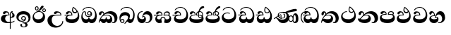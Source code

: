 SplineFontDB: 3.0
FontName: AbhayaLibre-ExtraBold
FullName: AbhayaLibre
FamilyName: AbhayaLibre
Weight: ExtraBold
Copyright: Copyright (c) 1997-2015 Pushpananda Ekanayake (http://isiwara.lk), Copyright (c) 2015 mooniak (http://mooniak.com)\n
UComments: "2015-2-15: Created with FontForge (http://fontforge.org) The  Free Font Editor"
Version: 1.0
ItalicAngle: 0
UnderlinePosition: -102
UnderlineWidth: 51
Ascent: 819
Descent: 205
InvalidEm: 0
UFOAscent: 819
UFODescent: -205
LayerCount: 3
Layer: 0 0 "Back" 1
Layer: 1 0 "Fore" 0
Layer: 2 0 "Back 2" 1
PreferredKerning: 4
FSType: 0
OS2Version: 0
OS2_WeightWidthSlopeOnly: 0
OS2_UseTypoMetrics: 0
CreationTime: 1429518268
ModificationTime: 1438783550
PfmFamily: 16
TTFWeight: 400
TTFWidth: 5
LineGap: 94
VLineGap: 0
OS2TypoAscent: 819
OS2TypoAOffset: 0
OS2TypoDescent: -205
OS2TypoDOffset: 0
OS2TypoLinegap: 94
OS2WinAscent: 918
OS2WinAOffset: 0
OS2WinDescent: 205
OS2WinDOffset: 0
HheadAscent: 918
HheadAOffset: 0
HheadDescent: -205
HheadDOffset: 0
OS2CapHeight: 0
OS2XHeight: 0
OS2Vendor: 'PfEd'
OS2UnicodeRanges: 00000002.00000000.00000000.00000000
Lookup: 4 0 0 "si_akhands" { "si_akhands subtable"  } ['akhn' ('sinh' <'dflt' > ) ]
Lookup: 4 0 0 "si_reph" { "si_reph subtable"  } ['rphf' ('sinh' <'dflt' > ) ]
Lookup: 4 0 0 "si_halant_1" { "si_halant_1 subtable"  } ['haln' ('sinh' <'dflt' > ) ]
Lookup: 4 0 0 "si_abvs_1" { "si_abvs_1 subtable"  } ['abvs' ('sinh' <'dflt' > ) ]
Lookup: 4 0 0 "si_abvs_2" { "si_abvs_2 subtable"  } ['abvs' ('sinh' <'dflt' > ) ]
Lookup: 4 0 0 "si_abvs_3" { "si_abvs_3 subtable"  } ['abvs' ('sinh' <'dflt' > ) ]
Lookup: 4 0 0 "si_abvs_4" { "si_abvs_4 subtable"  } ['abvs' ('sinh' <'dflt' > ) ]
Lookup: 4 0 0 "si_abvs_5" { "si_abvs_5 subtable"  } ['abvs' ('sinh' <'dflt' > ) ]
Lookup: 4 0 0 "si_abvs_6" { "si_abvs_6 subtable"  } ['abvs' ('sinh' <'dflt' > ) ]
Lookup: 4 0 0 "si_abvs_7" { "si_abvs_7 subtable"  } ['abvs' ('sinh' <'dflt' > ) ]
Lookup: 4 0 0 "si_blws_1" { "si_blws_1 subtable"  } ['blws' ('sinh' <'dflt' > ) ]
Lookup: 4 0 0 "si_blws_2" { "si_blws_2 subtable"  } ['blws' ('sinh' <'dflt' > ) ]
Lookup: 4 0 0 "si_blws_3" { "si_blws_3 subtable"  } ['blws' ('sinh' <'dflt' > ) ]
Lookup: 4 0 0 "si_blws_4" { "si_blws_4 subtable"  } ['blws' ('sinh' <'dflt' > ) ]
Lookup: 4 0 0 "si_blws_5" { "si_blws_5 subtable"  } ['blws' ('sinh' <'dflt' > ) ]
Lookup: 4 0 0 "si_pstf" { "si_pstf subtable"  } ['pstf' ('sinh' <'dflt' > ) ]
Lookup: 4 0 0 "si_rakaar" { "si_rakaar subtable"  } ['rkrf' ('sinh' <'dflt' > ) ]
Lookup: 258 0 0 "'kern' Horizontal Kerning lookup 0" { "'kern' Horizontal Kerning lookup 0-1" [153,15,0] } ['kern' ('DFLT' <'dflt' > 'hani' <'dflt' > 'latn' <'dflt' > ) ]
MarkAttachClasses: 1
DEI: 91125
KernClass2: 7 7 "'kern' Horizontal Kerning lookup 0-1"
 1 A
 7 T Y P F
 9 f r v w y
 1 L
 3 W V
 0 
 7 W V T Y
 12 period comma
 17 a e s o q d c g u
 1 A
 5 w v t
 15 semicolon colon
 0 {} 0 {} 0 {} 0 {} 0 {} 0 {} 0 {} 0 {} -70 {} 61 {} -23 {} 0 {} -68 {} 45 {} 0 {} 16 {} -80 {} -30 {} -100 {} -23 {} -63 {} 0 {} 0 {} -41 {} 0 {} 0 {} 0 {} 0 {} 0 {} -82 {} 0 {} 84 {} 0 {} -77 {} 62 {} 0 {} 0 {} -109 {} -55 {} -130 {} 0 {} -75 {} 0 {} 0 {} 0 {} 0 {} 0 {} 0 {} 0 {}
LangName: 1033 "" "" "" "" "" "Version 1.0.1" "" "" "" "" "" "" "" "This Font Software is licensed under the SIL Open Font License, Version 1.1. This license is available with a FAQ at: http://scripts.sil.org/OFL" "" "" "" "Regular"
PickledDataWithLists: "(dp1
S'public.glyphOrder'
p2
(lp3
S'A'
aS'Aacute'
p4
aS'Acircumflex'
p5
aS'Adieresis'
p6
aS'Agrave'
p7
aS'Aring'
p8
aS'Atilde'
p9
aS'AE'
p10
aS'B'
aS'C'
aS'Ccedilla'
p11
aS'D'
aS'Eth'
p12
aS'E'
aS'Eacute'
p13
aS'Ecircumflex'
p14
aS'Edieresis'
p15
aS'Egrave'
p16
aS'F'
aS'G'
aS'H'
aS'I'
aS'Iacute'
p17
aS'Icircumflex'
p18
aS'Idieresis'
p19
aS'Igrave'
p20
aS'J'
aS'K'
aS'L'
aS'Lslash'
p21
aS'M'
aS'N'
aS'Ntilde'
p22
aS'O'
aS'Oacute'
p23
aS'Ocircumflex'
p24
aS'Odieresis'
p25
aS'Ograve'
p26
aS'Oslash'
p27
aS'Otilde'
p28
aS'OE'
p29
aS'P'
aS'Thorn'
p30
aS'Q'
aS'R'
aS'S'
aS'Scaron'
p31
aS'T'
aS'U'
aS'Uacute'
p32
aS'Ucircumflex'
p33
aS'Udieresis'
p34
aS'Ugrave'
p35
aS'V'
aS'W'
aS'X'
aS'Y'
aS'Yacute'
p36
aS'Ydieresis'
p37
aS'Z'
aS'Zcaron'
p38
aS'a'
aS'aacute'
p39
aS'acircumflex'
p40
aS'adieresis'
p41
aS'agrave'
p42
aS'aring'
p43
aS'atilde'
p44
aS'ae'
p45
aS'b'
aS'c'
aS'ccedilla'
p46
aS'd'
aS'eth'
p47
aS'e'
aS'eacute'
p48
aS'ecircumflex'
p49
aS'edieresis'
p50
aS'egrave'
p51
aS'f'
aS'g'
aS'h'
aS'i'
aS'dotlessi'
p52
aS'iacute'
p53
aS'icircumflex'
p54
aS'idieresis'
p55
aS'igrave'
p56
aS'j'
aS'k'
aS'l'
aS'lslash'
p57
aS'm'
aS'n'
aS'ntilde'
p58
aS'o'
aS'oacute'
p59
aS'ocircumflex'
p60
aS'odieresis'
p61
aS'ograve'
p62
aS'oslash'
p63
aS'otilde'
p64
aS'oe'
p65
aS'p'
aS'thorn'
p66
aS'q'
aS'r'
aS's'
aS'scaron'
p67
aS'germandbls'
p68
aS't'
aS'u'
aS'uacute'
p69
aS'ucircumflex'
p70
aS'udieresis'
p71
aS'ugrave'
p72
aS'v'
aS'w'
aS'x'
aS'y'
aS'yacute'
p73
aS'ydieresis'
p74
aS'z'
aS'zcaron'
p75
aS'fi'
p76
aS'fl'
p77
aS'ordfeminine'
p78
aS'ordmasculine'
p79
aS'mu'
p80
aS'HKD'
p81
aS'zero'
p82
aS'one'
p83
aS'two'
p84
aS'three'
p85
aS'four'
p86
aS'five'
p87
aS'six'
p88
aS'seven'
p89
aS'eight'
p90
aS'nine'
p91
aS'fraction'
p92
aS'onehalf'
p93
aS'onequarter'
p94
aS'threequarters'
p95
aS'uni00B9'
p96
aS'uni00B2'
p97
aS'uni00B3'
p98
aS'asterisk'
p99
aS'backslash'
p100
aS'periodcentered'
p101
aS'bullet'
p102
aS'colon'
p103
aS'comma'
p104
aS'exclam'
p105
aS'exclamdown'
p106
aS'numbersign'
p107
aS'period'
p108
aS'question'
p109
aS'questiondown'
p110
aS'quotedbl'
p111
aS'quotesingle'
p112
aS'semicolon'
p113
aS'slash'
p114
aS'underscore'
p115
aS'quotedbl.alt'
p116
aS'braceleft'
p117
aS'braceright'
p118
aS'bracketleft'
p119
aS'bracketright'
p120
aS'parenleft'
p121
aS'parenleft'
p122
aS'parenright'
p123
aS'parenright'
p124
aS'emdash'
p125
aS'endash'
p126
aS'hyphen'
p127
aS'uni00AD'
p128
aS'guillemotleft'
p129
aS'guillemotright'
p130
aS'guilsinglleft'
p131
aS'guilsinglright'
p132
aS'quotedblbase'
p133
aS'quotedblleft'
p134
aS'quotedblright'
p135
aS'quoteleft'
p136
aS'quoteright'
p137
aS'quotesinglbase'
p138
aS'space'
p139
aS'uni007F'
p140
aS'EURO'
p141
aS'cent'
p142
aS'currency'
p143
aS'dollar'
p144
aS'florin'
p145
aS'sterling'
p146
aS'yen'
p147
aS'Percent_sign'
p148
aS'asciitilde'
p149
aS'divide'
p150
aS'equal'
p151
aS'greater'
p152
aS'less'
p153
aS'logicalnot'
p154
aS'minus'
p155
aS'multiply'
p156
aS'perthousand'
p157
aS'plus'
p158
aS'plusminus'
p159
aS'bar'
p160
aS'brokenbar'
p161
aS'at'
p162
aS'ampersand'
p163
aS'paragraph'
p164
aS'copyright'
p165
aS'registered'
p166
aS'section'
p167
aS'TradeMarkSign'
p168
aS'degree'
p169
aS'asciicircum'
p170
aS'dagger'
p171
aS'daggerdbl'
p172
aS'acute'
p173
aS'breve'
p174
aS'caron'
p175
aS'cedilla'
p176
aS'circumflex'
p177
aS'dieresis'
p178
aS'dotaccent'
p179
aS'grave'
p180
aS'hungarumlaut'
p181
aS'macron'
p182
aS'ring'
p183
aS'tilde'
p184
asS'com.schriftgestaltung.useNiceNames'
p185
L0L
sS'com.schriftgestaltung.fontMasterID'
p186
S'DC4431BF-9234-4C16-9154-22D387E42D10'
p187
s."
Encoding: Custom
UnicodeInterp: none
NameList: sinhala
DisplaySize: -96
AntiAlias: 1
FitToEm: 1
WidthSeparation: 154
WinInfo: 21 7 7
BeginPrivate: 0
EndPrivate
Grid
-1024 0 m 0
 2048 0 l 1024
-1024 314.137451172 m 0
 2048 314.137451172 l 1024
-1024 434.137451172 m 0
 2048 434.137451172 l 1024
-1024 140.137435913 m 0
 2048 140.137435913 l 1024
EndSplineSet
TeXData: 1 0 0 307200 153600 102400 526336 1048576 102400 783286 444596 497025 792723 393216 433062 380633 303038 157286 324010 404750 52429 2506097 1059062 262144
BeginChars: 584 584

StartChar: anusvara
Encoding: -1 -1 0
Width: 1024
VWidth: 893
Flags: M
LayerCount: 3
Back
SplineSet
1220.97070312 486 m 0
 1161.97070312 486 l 0
 1161.97070312 564 l 0
 1161.97070312 732 l 0
 1220.97070312 718 l 0
 1220.97070312 574 l 0
 1220.97070312 486 l 0
EndSplineSet
Fore
Layer: 2
EndChar

StartChar: si_NnI
Encoding: 224 -1 1
Width: 963
VWidth: 1000
Flags: HW
LayerCount: 3
Back
Fore
SplineSet
203.25 500 m 4
 203.25 453.854492188 235.96861041 423.249969482 270 416 c 5
 286.836840724 419.094662214 289.1171875 423.8671875 319 430 c 5
 283.601016998 434.913328171 253 446.253541634 253 472 c 4
 253 525.918653673 380.841796875 543 471 543 c 4
 546.455078125 543 607.75 533.98828125 607.75 502 c 4
 607.75 488.514648438 598.656856529 479.819147955 578 472 c 133
 611.102539062 476.3984375 610.5822337 465.814753645 624 471 c 5
 636.54876709 483.973739624 644 503.737860504 644 524.5 c 4
 644 603.414062506 545.62752846 640 452 640 c 4
 335.782008941 640 203.25 595.465620213 203.25 500 c 4
713 78 m 4x83fe80
 713 101.819335938 718 208.262695312 718 239 c 4x83fd80
 718 292 746 347.787109375 812 347.787109375 c 4
 882 347.787109375 915.36328125 264.7578125 915.36328125 168 c 4
 915.36328125 73 883 -0.787109375 800 -0.787109375 c 4
 742.994565687 -0.787109375 713 40 713 78 c 4x83fe80
295.698242188 264 m 4
 295.698242188 294.911132812 321.088867188 320.301757812 352 320.301757812 c 4
 382.911132812 320.301757812 408.301757812 294.911132812 408.301757812 264 c 4
 408.301757812 233.088867188 382.911132812 207.698242188 352 207.698242188 c 4
 321.088867188 207.698242188 295.698242188 233.088867188 295.698242188 264 c 4
265.606445312 264 m 4
 265.606445312 216.141601562 305.141601562 176.606445312 353 176.606445312 c 4
 400.858398438 176.606445312 440.393554688 216.141601562 440.393554688 264 c 4
 440.393554688 311.858398438 400.858398438 351.393554688 353 351.393554688 c 4
 305.141601562 351.393554688 265.606445312 311.858398438 265.606445312 264 c 4
736 105 m 4
 736 58 768 50 778 50 c 4
 814 50 821 95 821 169 c 4
 821 245 810 286 780 286 c 4
 753 286 739 245 739 169 c 4x83fe80
 739 144.102539062 736 125.806640625 736 105 c 4
578.721679688 162 m 4
 578.721679688 110.8359375 606.653320312 69.41796875 643 69.41796875 c 4x23fc80
 684.411132812 69.41796875 708.278320312 106.259765625 708.278320312 162 c 4
 708.278320312 220.711914062 687.125976562 254.58203125 643 254.58203125 c 4
 606.653320312 254.58203125 578.721679688 213.1640625 578.721679688 162 c 4
548.840820312 161 m 4
 548.840820312 229.840820312 591.45703125 285.5703125 645 285.5703125 c 4
 710 285.5703125 741.159179688 240 741.159179688 161 c 4x23fd80
 741.159179688 86 706 36.4296875 645 36.4296875 c 4
 591.45703125 36.4296875 548.840820312 92.1591796875 548.840820312 161 c 4
22 178 m 5
 232 322 505 453 660 501 c 4
 720.723632812 519.8046875 762 528 805 528 c 4
 844 528 863 506 863 485 c 4
 863 469.666992188 854.226173597 447.019386308 819 444 c 4
 784 441 679.610306533 433.21303925 600 416 c 4
 415 376 247 288 116 206 c 5
 177 206 195 129 337 129 c 4x47fc80
 455 129 492 204 492 270 c 4
 492 316 460 404 355 404 c 4
 271 404 202 366 202 297 c 4
 202 222 268 199 322 199 c 5x4bfc80
 405 194 l 5
 384 180 362 170 321 170 c 4x13fc80
 232 170 170 216.993164062 170 292 c 4
 170 384 253 433 359 433 c 4
 440 433 584 390 584 213 c 4
 584 114 520 0 365 0 c 4
 167 0 180 179 99 179 c 4
 71 179 54 166 33 152 c 5
 22 178 l 5
EndSplineSet
Layer: 2
Ligature2: "si_abvs_1 subtable" si_Nna si_MatraI
EndChar

StartChar: si_A
Encoding: 2 3461 2
Width: 573
VWidth: 1000
Flags: HW
LayerCount: 3
Back
Fore
SplineSet
384 203 m 13
 384 235 l 21
 391 232 396 231 407 231 c 4
 434 231 452 256 452 291 c 4
 452 314 446.78870115 328.852798327 435 346 c 4
 424 362 419.451171875 376 419.451171875 393 c 4
 419.451171875 394.934570312 419.681640625 400.931640625 420 403 c 5
 438 418 l 4
 457 421 l 5
 451 418 445 414 445 403 c 4
 445 369 529 359 529 281 c 4
 529 225 481 198 430 198 c 4
 411 198 397 200 384 203 c 13
356 -215 m 5
 356 -39 356 137 356 313 c 4
 356 350 364 378 383 400 c 4
 398.125818599 417.514105747 419 429.666666667 439 435 c 5
 464 424 l 5
 393 394 388 350 388 311 c 6
 388 -215 l 5
 356 -215 l 5
33 160 m 4
 33 248 94 309 202 309 c 6
 311 309 l 5
 310 348 284 387 244 387 c 4
 211 387 203 370 197 358 c 4
 190.188476562 344.376953125 176 328 148 328 c 4
 126 328 106 344.66015625 106 369 c 4
 106 410 154 433 211 433 c 4
 295 433 344.0234375 382 344.0234375 290 c 4
 344.0234375 289.002929688 344.014648438 286.002929688 344 285 c 5
 309 285 l 6
 201 285 187 200 187 164 c 4
 187 88 242 35 335 35 c 4
 418 35 480 52 523 85 c 5
 523 51 l 5
 472 17 386 -4 282 -4 c 4
 118 -4 33 62 33 160 c 4
EndSplineSet
Layer: 2
EndChar

StartChar: si_Ca
Encoding: 26 3488 3
Width: 597
VWidth: 1000
Flags: HW
LayerCount: 3
Back
Fore
SplineSet
64 165 m 0
 64 195.720344964 73.7752888432 227.83117189 97 248 c 0
 113.127026077 262.005048961 132 273 158 278 c 1
 191.760742188 290.19921875 232.875230528 302 270 302 c 2
 284 302 l 1
 284.08203125 304.041015625 284.0859375 306.041015625 284.0859375 308 c 0
 284.0859375 358 252 389 220 389 c 128
 186 389 173 371 167.5 355 c 128
 160.951171875 335.948242188 150 320 121 320 c 0
 101 320 83 333.368164062 83 359 c 0
 83 406 133 431.5 188 431.5 c 0
 276 431.5 319.146484375 376 319.146484375 290 c 0
 319.146484375 286.721679688 319.100585938 277.387695312 319 274 c 1
 271 274 l 2
 216 274 184 266 161 254 c 0
 132.712890625 239.241210938 128 220 128 207 c 0
 128 158 208 140 298 140 c 0
 451 140 517 218 517 329 c 0
 517 442 437.498046875 551 303 551 c 0
 223.666992188 551 163 522 119 470 c 1
 84 470 l 1
 132.666992188 540 205 577 303 577 c 0
 463.151367188 577 575 443 575 274 c 0
 575 114 478 0 295 0 c 0
 174 0 64 46 64 165 c 0
13 267 m 1
 13 302 l 1
 282 302 l 1
 315 274 l 1
 148 274 l 2
 77 273 29 269.666992188 13 267 c 1
EndSplineSet
Layer: 2
EndChar

StartChar: si_I
Encoding: 6 3465 4
Width: 593
VWidth: 1000
Flags: HW
LayerCount: 3
Back
Fore
SplineSet
32.769301342 220.978179218 m 0
 32.769301342 356.900041772 148 432.229789777 284.186584566 432.229789777 c 0
 437 432.229789777 544.072655356 353.230064025 544.072655356 198.289822617 c 0
 544.072655356 92.3992805878 472.804973932 9.9053684654 384 -6 c 1
 417.360050834 -12.0654637881 439.019305478 -35.5646106219 439.019305478 -74.6171329825 c 0
 439.019305478 -134.43844808 364.215441002 -160.272357038 298.362581423 -160.272357038 c 0
 236.041211731 -160.272357038 172.567829085 -139.055521608 172.567829085 -75.6591555653 c 0
 172.567829085 -50.1902726369 191.396484375 -38.45703125 208 -38.45703125 c 0
 223 -38.45703125 239 -47.7724609375 239 -65 c 0
 239 -70.548828125 235.331054688 -81.8984375 235.331054688 -94 c 0
 235.331054688 -114 247 -135.407226562 300.489257812 -135.407226562 c 0
 339.3828125 -135.407226562 362.052734375 -116 362.052734375 -83.3779296875 c 0
 362.052734375 -44 334.405273438 -14.646484375 267.46875 -14.646484375 c 0
 258.713867188 -14.646484375 258.543945312 -15.0908203125 249 -16 c 1
 249 14 l 1
 260.678710938 14.9736328125 262.404296875 15.4248046875 273.107421875 15.4248046875 c 0
 289.881835938 15.4248046875 304.879882812 13.3076171875 322.408203125 13.3076171875 c 0
 420 13.3076171875 471 87 471 162 c 0
 471 248 408 322 285 322 c 0
 174 322 108.419921875 273 108.419921875 190.134765625 c 0
 108.419921875 144 150 82.98046875 235.573242188 82.98046875 c 0
 275 82.98046875 310 92 326 111 c 1
 315 102 299.454101562 97.978515625 285.064453125 97.978515625 c 0
 241 97.978515625 206 132.5703125 206 173 c 0
 206 219.263671875 240 254.68359375 286.35546875 254.68359375 c 0
 343.78515625 254.68359375 378 218 378 164 c 0
 378 84 310 54 220 54 c 0
 113 54 32.769301342 116.842503605 32.769301342 220.978179218 c 0
238 176 m 0
 238 148.345703125 261.333007812 127 288 127 c 0
 315.590820312 127 338 149.345703125 338 176 c 0
 338 203.654296875 314.666992188 225 288 225 c 0
 260.409179688 225 238 202.654296875 238 176 c 0
EndSplineSet
Layer: 2
EndChar

StartChar: si_Va
Encoding: 54 3520 5
Width: 597
VWidth: 1000
Flags: HW
LayerCount: 3
Back
Fore
SplineSet
33 165 m 4
 33 250 98 304 199 304 c 6
 256 304 l 5
 256.08203125 306.041015625 256.0859375 306.041015625 256.0859375 308 c 4
 256.0859375 358 224 387 191 387 c 132
 157 387 146 371 140.5 355 c 132
 133.951171875 335.948242188 122 319 96 319 c 4
 73 319 56 333.368164062 56 359 c 4
 56 406 106 431.5 161 431.5 c 4
 249 431.5 292.146076529 376 292.146076529 290.0000267 c 4
 292.146076529 286.721575577 292.100585938 280.387695312 292 277 c 5
 211 277 l 6
 137 277 101 250 101 213 c 4
 101 151 196 140 270 140 c 4
 423 140 491 211 491 317 c 4
 491 436 410.498046875 551 276 551 c 4
 196.666992188 551 136 522 92 470 c 5
 57 470 l 5
 105.666666667 540 178 577 276 577 c 4
 436.151392369 577 548 443 548 274 c 4
 548 114 450 0 267 0 c 4
 146 0 33 46 33 165 c 4
EndSplineSet
Layer: 2
EndChar

StartChar: si_Ii
Encoding: 7 3466 6
Width: 528
VWidth: 1000
Flags: HW
LayerCount: 3
Back
Fore
SplineSet
410.416015625 468.34375 m 4
 410.416015625 447.78125 427.090820312 431.106445312 447.653320312 431.106445312 c 4
 468.215820312 431.106445312 484.890625 447.78125 484.890625 468.34375 c 4
 484.890625 488.90625 468.215820312 505.581054688 447.653320312 505.581054688 c 4
 427.090820312 505.581054688 410.416015625 488.90625 410.416015625 468.34375 c 4
382.01953125 468 m 4
 382.01953125 504.245117188 411.408203125 533.633789062 447.653320312 533.633789062 c 4
 483.8984375 533.633789062 513.287109375 504.245117188 513.287109375 468 c 4
 513.287109375 431.754882812 483.8984375 402.366210938 447.653320312 402.366210938 c 4
 411.408203125 402.366210938 382.01953125 431.754882812 382.01953125 468 c 4
145.416015625 538.34375 m 4
 145.416015625 517.78125 162.090820312 501.106445312 182.653320312 501.106445312 c 4
 203.215820312 501.106445312 219.890625 517.78125 219.890625 538.34375 c 4
 219.890625 558.90625 203.215820312 575.581054688 182.653320312 575.581054688 c 4
 162.090820312 575.581054688 145.416015625 558.90625 145.416015625 538.34375 c 4
117.01953125 538 m 4
 117.01953125 574.245117188 146.408203125 603.633789062 182.653320312 603.633789062 c 4
 218.8984375 603.633789062 248.287109375 574.245117188 248.287109375 538 c 4
 248.287109375 501.754882812 218.8984375 472.366210938 182.653320312 472.366210938 c 4
 146.408203125 472.366210938 117.01953125 501.754882812 117.01953125 538 c 4
31 213 m 4
 31 322.52211473 94.1602958814 382.563353858 170 422 c 4
 223.263083971 449.696803665 256 482 285 518 c 4
 316.623205551 557.256742977 338 629 388 629 c 4
 414 629 430 611 430 594 c 4
 430 574 407.640543289 549.698339844 359 509 c 4
 326.333007812 481.666992188 294 462 247 436 c 5
 252 437 253.262695312 437 262 437 c 4
 333 437 388 413 429.5 366.5 c 132
 465.350590935 326.33006076 482 281.003971989 482 225 c 4
 482 102 383.523302632 0 248 0 c 4
 123.953919804 0 31 89.1821923439 31 213 c 4
79 256 m 4
 79 198 119.981445312 138 228 138 c 4
 333 138 406 191 406 291 c 4
 406 362 351.594726562 411 260 411 c 4
 182 411 79 352 79 256 c 4
EndSplineSet
Layer: 2
EndChar

StartChar: si_U
Encoding: 8 3467 7
Width: 651
VWidth: 1000
Flags: HW
LayerCount: 3
Back
Fore
SplineSet
32 99 m 4
 32 210 121 296 264 296 c 6
 504 296 l 5
 501 346 456 383 416 383 c 4
 396 383 375.69921875 377.104492188 362 354.5 c 132
 354.454101562 342.049804688 340 324 313 324 c 4
 281 324 267 345.182366328 267 365 c 4
 267 410 313 431.5 376 431.5 c 4
 468.871700649 431.5 539.074783684 370 539.074783684 275.999995706 c 4
 539.074783684 274.341975608 539.048828125 269.674804688 539 268 c 5
 355 268 l 6
 231 268 187 210.638671875 187 117 c 4
 187 -23 279 -98 394 -98 c 4
 476 -98 571 -34 571 69 c 5
 603 69 l 5
 603 -64 480 -161 328 -161 c 4
 177 -161 32 -62 32 99 c 4
EndSplineSet
Layer: 2
EndChar

StartChar: si_Tta
Encoding: 33 3495 8
Width: 603
VWidth: 1000
Flags: HW
LayerCount: 3
Back
Fore
SplineSet
31.5960301257 207.869486361 m 4
 31.5960301257 322.618280415 126.170095138 391.378618529 232.000003444 391.378618529 c 4
 259 391.378618529 291.655125054 386.085841646 321 375 c 13
 321 343 l 21
 293.88671875 355.911132812 266 362.3515625 234 362.3515625 c 4
 154 362.3515625 97.904296875 321 97.904296875 261.756835938 c 4
 97.904296875 174 188 140 278 140 c 4
 401 140 489.0859375 201 489.0859375 325.66015625 c 4
 489.0859375 430 418 551.084960938 275.440429688 551.084960938 c 4
 194.708007812 551.084960938 135 523 93 470 c 13
 57 470 l 21
 103.927953012 539.371756626 176.649876667 577.079858394 273.087127664 577.079858394 c 4
 446.243363388 577.079858394 557.006697374 433.236971394 557.006697374 271.182978806 c 4
 557.006697374 115.25051458 447.244413075 -1.15398720145 285.242387952 -1.15398720145 c 4
 132.917850402 -1.15398720145 31.5960301257 80.6392374287 31.5960301257 207.869486361 c 4
EndSplineSet
Layer: 2
EndChar

StartChar: si_E
Encoding: 14 3473 9
Width: 595
VWidth: 1000
Flags: HW
LayerCount: 3
Back
Fore
SplineSet
45 165 m 4
 45 195.720703125 54.775390625 227.831054688 78 248 c 4
 94.126953125 262.004882812 113 273 139 278 c 5
 172.760742188 290.19921875 213.875 302 251 302 c 6
 261 302 l 5
 261.08203125 304.041015625 261.0859375 306.041015625 261.0859375 308 c 4
 261.0859375 356 230 389 193 389 c 132
 170 389 152.745215065 371.085326199 147.5 355 c 132
 140 332 128 321 102 321 c 4
 84 321 64 333.368164062 64 359 c 4
 64 406 114 431.5 169 431.5 c 4
 257 431.5 295.146484375 363 295.146484375 290 c 4
 295.146484375 286.721679688 295.100585938 278.387695312 295 275 c 5
 233 275 l 6
 188.559570312 275 158.28515625 267.553710938 135 253 c 4
 119 243 108 227 108 207 c 4
 108 149 199 140 279 140 c 4
 432 140 496 210 496 301 c 4
 496 351 484 387 471 410 c 5
 456 379 426 359 383 359 c 4
 319.844284656 359 283 414 283 480 c 4
 283 530 298 566 325 597 c 5
 386 564 456.96484375 492.2421875 493 430 c 4
 531.783203125 363.01171875 545 315 545 245 c 4
 545 117 459 0 276 0 c 4
 155 0 45 46 45 165 c 4
16 268 m 5
 16 302 l 5
 259 302 l 5
 291 275 l 5
 129 275 l 6
 58 274 32 270.666992188 16 268 c 5
317 488 m 4
 317 438.666992188 350 406 394 406 c 4
 413 406 439 416 449 441 c 5
 419 485 372 529 334 557 c 5
 326 540 317 518 317 488 c 4
EndSplineSet
Layer: 2
EndChar

StartChar: si_Os
Encoding: 17 3476 10
Width: 636
VWidth: 1000
Flags: HW
LayerCount: 3
Back
Fore
SplineSet
274.940429688 361 m 4
 274.940429688 335.51953125 295.51953125 314.940429688 321 314.940429688 c 4
 346.48046875 314.940429688 367.059570312 335.51953125 367.059570312 361 c 4
 367.059570312 386.48046875 346.48046875 407.059570312 321 407.059570312 c 4
 295.51953125 407.059570312 274.940429688 386.48046875 274.940429688 361 c 4
30 224 m 4
 30 332 74 431.5 148 431.5 c 4
 167.006835938 431.5 175 428 182 423 c 4
 192.609375 415.421875 200.873046875 401 200.873046875 371 c 4
 200.873046875 357 201 340.014648438 201 337 c 4
 201 284 240 256 295 256 c 4
 348 256 389 281 389 326 c 4
 389 327 389 329 388 331 c 5
 383 316 362 285 318 285 c 4
 271.34375 285 243 322 243 360 c 260
 243 402 274 434 322 434 c 4
 384 434 420 389 420 330 c 4
 420 265 367 225 296 225 c 4
 222 225 170 264 170 339 c 4
 170 344.219726562 170.275390625 362.934570312 170.275390625 372 c 4
 170.275390625 392 164 403 145 403 c 4
 98 403 74 329 74 279 c 4
 74 198 126 138 204 138 c 4
 273 138 291 171.666992188 291 205 c 6
 291 208 l 5
 319 208 l 5
 319 204 l 6
 319 171 342 139 403 139 c 4
 498.55859375 139 531 230 531 323 c 4
 531 437 458 553 298 553 c 4
 199 553 142 522 96 466 c 5
 62 466 l 5
 107 531 173 579 300 579 c 4
 488 579 590 431.114542606 590 254 c 4
 590 126.500578052 543 0 406 0 c 4
 365 0 321 16 305 55 c 5
 283 15 246 0 196 0 c 4
 78 0 30 127 30 224 c 4
EndSplineSet
Layer: 2
EndChar

StartChar: si_Ka
Encoding: 20 3482 11
Width: 746
VWidth: 1000
Flags: HW
LayerCount: 3
Back
Fore
SplineSet
21 22 m 1
 28.6966338402 91.2697045622 74.4524773728 184.16496867 109 232 c 0
 135 268 148 280 171 304 c 1
 180 314 193 331 193 352 c 0
 193 371 182 386 158 386 c 0
 144 386 128.438133087 378.533465805 124 363 c 0
 118 342 122 342 113 323 c 0
 104.732279418 305.545923216 87 297 72 297 c 128
 35 297 29 328 29 340 c 0
 29 394.098632812 79.3632281498 433 136 433 c 0
 188.347731079 433 220 399 220 358 c 0
 220 352 220 349 219 341 c 1
 278 396 366 434 453 434 c 0
 603 434 701.000000002 328 701 192 c 0
 700.999999999 109.999777824 659 0 553 -1 c 0
 543.000444969 -1.09433542483 521 1 504 12 c 1
 504 40 l 1
 518 33 531 30 543 30 c 0
 584 30 597 77 597 123 c 0
 597 288 469 348 358 348 c 0
 294 348 244 330 214 304 c 1
 244 312 277.666992188 314 305 314 c 0
 425 314 515 250 515 126 c 0
 515 67.8472233203 482 -1 397 -1 c 0
 351 -1 317.333333333 20.3333333333 296 63 c 1
 278.666666667 21.6666666667 246.021148364 -1 204 -1 c 0
 117 -1 120 73 87 73 c 0
 64.6748046875 73 52 51 49 11 c 1
 21 22 l 1
91 143 m 1
 103 153 115 160 129 160 c 0
 161 160 172 140 212 140 c 0
 258 140 280 157 280 214 c 0
 280 216.208984375 280.041015625 214.3046875 280 216 c 1
 308 216 l 1
 307.963867188 214.6640625 308 216.330078125 308 215 c 0
 308 154 332 140 377 140 c 0
 418 140 443 169 443 204 c 0
 443 246 402 287 301 287 c 0
 244.333007812 287 204.666992188 280 180 268 c 1
 162.666992188 253.333007812 146.522390704 234.996134377 131 212 c 0
 104 172 101 163 91 143 c 1
EndSplineSet
Layer: 2
EndChar

StartChar: si_Na
Encoding: 43 3505 12
Width: 806
VWidth: 1000
Flags: HW
LayerCount: 3
Back
Fore
SplineSet
24 176 m 5
 32 167 50 160.127929688 67 160.127929688 c 4
 130 160.127929688 131 206 208 279 c 5xb7
 221 292 222.818359375 309.123046875 222.818359375 322 c 4
 222.818359375 356 204 379.551757812 180.461914062 379.551757812 c 4
 160 379.551757812 146 370 143.747070312 345 c 4
 141.766601562 323.01953125 131 294 99 294 c 4
 82 294 55.1414577919 304 55.1414577919 338.999999066 c 4
 55.1414577919 384.002988141 89.0173697483 431 154 431 c 4xaf
 219.024722972 431 253.021412916 387 253.021412916 320.000003596 c 4
 253.021412916 319.004857764 253.014776925 318.004830877 253 317 c 5
 303.120666674 374.7809841 400.63630409 432.778158251 505.999705561 432.778158251 c 4
 646 432.778158251 760 335.012578119 760 183 c 4
 760 62.6098238798 677 -1.2216796875 593 -1.2216796875 c 4
 562 -1.2216796875 540 4 528 9 c 5
 528 38 l 5
 538 34 551 31.3466796875 566 31.3466796875 c 4
 606 31.3466796875 635 78 635 137 c 4
 635 274 532 347 418 347 c 4
 365 347 304 329 269 297 c 5
 294.869140625 306.341796875 317.103110119 308.102003375 345.043984241 308.102003375 c 4
 428.954738746 308.102003375 498.167706599 248.943565796 498.167706599 168.852729339 c 4
 498.167706599 52.8253283098 398.034743185 -1.12218963832 276.065197429 -1.12218963832 c 4
 136 -1.12218963832 24 65 24 176 c 5
125 147 m 5
 153.727224532 138.227602737 190.042916095 133 248 133 c 4
 360 133 418 177 418 225 c 4
 418 259 390 281 334 281 c 4
 190 281 189 190 125 147 c 5
EndSplineSet
Layer: 2
EndChar

StartChar: si_Kha
Encoding: 21 3483 13
Width: 630
VWidth: 1000
Flags: HW
LayerCount: 3
Back
Fore
SplineSet
93.333984375 73 m 4
 93.333984375 49.0869140625 113.086914062 29.333984375 137 29.333984375 c 4
 160.913085938 29.333984375 180.666015625 49.0869140625 180.666015625 73 c 4
 180.666015625 96.9130859375 160.913085938 116.666015625 137 116.666015625 c 4
 113.086914062 116.666015625 93.333984375 96.9130859375 93.333984375 73 c 4
32 183 m 4
 32 322 123.838867188 396 240 396 c 4
 333 396 413 343.14453125 413 258 c 4
 413 201 388 172 381 161 c 5
 384.333007812 161.666992188 387.333007812 162 390 162 c 4
 419 162 410 136 444 136 c 4
 504 136 532 215 532 318 c 4
 532 455 445 574 294 574 c 4
 205 574 140 540 99 470 c 5
 64 470 l 5
 108.666666667 553.333333333 186 601 298 601 c 4
 464 601 584 473 584 286 c 4
 584 150 524 0 416 0 c 4
 352 0 348 54 321 54 c 260
 308 54 284 34 242 -21 c 5
 202 -18 l 5
 215.333007812 -4.6669921875 244.0859375 34.025390625 286 84 c 4
 338 146 347 180 347 200 c 4
 347 235 328 275 236 275 c 4
 149 275 70 225 70 140 c 4
 70 128 70 118 73 106 c 5
 82 132 107 148 137 148 c 4
 179 148 212 120 212 74 c 4
 212 37 182 -1 141 -1 c 4
 56 -1 32 108 32 183 c 4
EndSplineSet
Layer: 2
EndChar

StartChar: si_Pa
Encoding: 45 3508 14
Width: 616
VWidth: 1000
Flags: HW
LayerCount: 3
Back
Fore
SplineSet
31.3313942639 183.554236057 m 0
 31.3313942639 274.623686336 99.2296726839 326.928127469 206.999992832 326.928127469 c 0
 220 326.928127469 229.208007812 326.2890625 242 325 c 1
 242.4609375 328.82421875 242.681640625 332.491210938 242.681640625 336 c 0
 242.681640625 376 217 390.274414062 194 390.274414062 c 0
 166 390.274414062 151.787512786 376.43949242 145.653320312 358 c 0
 139 338 122 326.073242188 97 326.073242188 c 0
 76 326.073242188 55.3251953125 337 55.3251953125 367 c 0
 55.3251953125 408 103 433.625654084 158.189212207 433.625654084 c 0
 230.547628845 433.625654084 274.869626667 401 274.869626667 334.000351519 c 0
 274.869626667 322.637138529 273.631835938 309.303710938 271 296 c 1
 253.180664062 298.375976562 218.23046875 299.717773438 217 299.717773438 c 0
 144 299.717773438 96 274 96 231 c 0
 96 158 206 140 307 140 c 0
 404 140 507 166 507 239 c 0
 507 276 468 301.612304688 394 301.612304688 c 0
 370.819335938 301.612304688 346.926757812 299.168945312 324 295 c 1
 322.072265625 305.923828125 321.143157328 318.266754681 321.143157328 327.99999265 c 0
 321.143157328 397 365.956884184 433.118522656 438.844851469 433.118522656 c 0
 505 433.118522656 541.018818118 392.966132064 541.018818118 354.00000109 c 0
 541.018818118 334 532.547911667 316.666882281 514 303 c 1
 554.33230994 279.472819202 574.005875264 240.742748716 574.005875264 186.451529958 c 0
 574.005875264 55.5619188946 447.644682871 -7.1054273576e-15 307 0 c 0
 158.589562849 0 31.3313942639 45.9203100819 31.3313942639 183.554236057 c 0
355.184570312 336 m 0
 355.184570312 332.227539062 355.462890625 328.864257812 356 325 c 1
 372.955078125 327.0546875 387.344972512 328.097600692 402.999995377 328.097600692 c 0
 436 328.097600692 462.459960938 323.764648438 487 315 c 1
 498.33203125 325.703125 502.478515625 338.485351562 502.478515625 351 c 0
 502.478515625 380 479 402.637695312 432 402.637695312 c 0
 390 402.637695312 355.184570312 381 355.184570312 336 c 0
EndSplineSet
Layer: 2
EndChar

StartChar: si_Ga
Encoding: 22 3484 15
Width: 636
VWidth: 1000
Flags: HW
LayerCount: 3
Back
Fore
SplineSet
34 207 m 4
 34 330 109 431.5 220 431.5 c 4
 223.953128016 431.5 228.954101562 431.25 233 431 c 5
 233 405 l 5
 229.64453125 405.284179688 225.310546875 405.450195312 222 405.450195312 c 4
 138 405.450195312 88 329 88 258 c 4
 88 186 142 140 211 140 c 4
 270 140 294 164 294 191 c 4
 294 216 276 220 269 220 c 4
 258 220 251 217 246 214 c 5
 245 208 244 197.333007812 244 194 c 5
 216 194 l 5
 225 321 288 431.5 410 431.5 c 4
 522 431.5 586 332 586 217 c 4
 586 95 500.052817527 -1 369 -1 c 4
 359 -1 348.666666667 -0.333333333333 338 1 c 5
 338 29 l 5
 346 28 354 27 362 27 c 4
 466 27 498 110 498 175 c 4
 498 255 461 320 363 320 c 4
 292 320 257 277 250 241 c 5
 256 244 263.333007812 246 270 246 c 4
 320 246 352 202 352 136 c 4
 352 56 295 -2 208 -2 c 4
 97 -2 34 96 34 207 c 4
EndSplineSet
Layer: 2
EndChar

StartChar: si_Gha
Encoding: 23 3485 16
Width: 677
VWidth: 1000
Flags: HW
LayerCount: 3
Back
Fore
SplineSet
51 154 m 4
 51 226 92 267 144 283 c 5
 177.760742188 295.19921875 232 308 269 308 c 6
 278 308 l 5
 278.08203125 310.041015625 278.0859375 310.041015625 278.0859375 312 c 4
 278.0859375 355 250 387 213 387 c 132
 190 387 175.573242188 374.8046875 168.5 355 c 132
 161 334 147 320 121 320 c 4
 98 320 82 333.368164062 82 359 c 4
 82 406 132 431.5 187 431.5 c 4
 275 431.5 313.146484375 369 313.146484375 293 c 4
 313.146484375 289.721679688 313.100585938 283.387695312 313 280 c 5
 224 280 l 6
 164 280 112 245 112 201 c 4
 112 157 146.083709717 138 182 138 c 4
 213.294921875 138 233 142 241 149 c 5
 241 156 242.451171875 163.723632812 245.16796875 173 c 4
 256.532226562 211.807617188 290.032226562 232 332 232 c 4
 373.967773438 232 407.467808359 211.807637325 418.831859094 173.000012663 c 4
 421.548385035 163.723222056 423 156 423 149 c 5
 431 142 450.705078125 138 482 138 c 4
 526 138 569 164 569 214 c 4
 569 251 535 288 448 288 c 4
 412 288 386 286 353 279 c 5
 352.814453125 282.706054688 352.717070236 287.374324769 352.717070236 290.99999647 c 4
 352.717070236 375 400 432 478 432 c 4
 532 432 579 405 579 351 c 4
 579 329.666992188 569 308 550 297 c 5
 597.333333333 273.666666667 628 221.08203125 628 166 c 4
 628 58 555.929102634 0 464 0 c 4
 440 0 411.666992188 4 381 12 c 5
 378 16 377 40.3330078125 377 47 c 4
 377 84 392 95 392 134 c 4
 392 171 376 200 332 200 c 4
 288 200 272 171 272 134 c 4
 272 95 287 84 287 47 c 4
 287 40.3330078125 286 16 283 12 c 5
 252.333007812 4 224 0 200 0 c 4
 109.173828125 0 51 76 51 154 c 4
5 273 m 5
 5 308 l 5
 276 308 l 5
 309 280 l 5
 147 280 l 6
 76 279 21 275.666992188 5 273 c 5
385 310 m 5
 398 314 419 316 445 316 c 4
 479 316 507 312 521 307 c 5
 530 314 537 326 537 344 c 260
 537 376 500 390 471 390 c 4
 419 390 389.666992188 364.666992188 385 310 c 5
EndSplineSet
Layer: 2
EndChar

StartChar: si_Ja
Encoding: 28 3490 17
Width: 598
VWidth: 1000
Flags: HW
LayerCount: 3
Back
Fore
SplineSet
33 170 m 4
 33 249.202148438 96 312 208 312 c 4
 226.110770276 312 225 312 233 311 c 5
 234.333007812 317.666992188 235 324.333007812 235 331 c 4
 235 354 224 386 187 386 c 4
 164.990234375 386 149.896484375 369.047851562 143 354 c 4
 132 330 120 320 97 320 c 4
 72 320 56 334.666666667 56 360 c 4
 56 408.774178159 106.897999968 432 154 432 c 4
 220.892617187 432 266 393.392270225 266 326 c 4
 266 314 264.666992188 298.333007812 262 285 c 5
 250 286 238 287 229 287 c 4
 110 287 95 242 95 215 c 4
 95 157 189.23046875 140 292 140 c 4
 398 140 485 161 485 220 c 4
 485 244 470 288 355 288 c 4
 333 288 314 286 300 285 c 5
 295.333333333 301 293 316.333333333 293 331 c 4
 293 409 350 434 419 434 c 4
 460 434 520 412 520 353 c 4
 520 324.446289062 503 285 438 285 c 4
 384 285 363 331 363 369 c 4
 363 460 407.380859375 536.2890625 451 577 c 4
 481 605 514 618 533 618 c 4
 562 618 568 600 568 587 c 4
 568 555 521.688476562 546.661132812 464 507 c 4
 432 485 392 436 392 370 c 4
 392 337 409 311 439 311 c 4
 468 311 489 328.515699661 489 355 c 260
 489 387.990914009 459 406 415 406 c 4
 344 406 324 374 324 334 c 4
 324 326.666992188 325 318.333007812 327 309 c 5
 335 310 343 311 356 311 c 4
 447 311 549 283 549 168 c 4
 549 45 423.685369974 0 298 0 c 4
 160.148102377 0 33 44 33 170 c 4
EndSplineSet
Layer: 2
EndChar

StartChar: si_Cha
Encoding: 27 3489 18
Width: 598
VWidth: 1000
Flags: HW
LayerCount: 3
Back
Fore
SplineSet
33 170 m 4
 33 249.202148438 96 312 208 312 c 4
 212.336087379 312 221.870117188 311.823242188 225.5 311.25 c 5
 226.833007812 317.916992188 227.5 323.333007812 227.5 330 c 4
 227.5 363.457336426 211.072265625 384.5 183.5 384.5 c 4
 161.490234375 384.5 150.396854266 376.047682035 143.5 361 c 4
 132.5 337 120.279296875 320.25 93.25 320.25 c 4
 74.25 320.25 53 334.666992188 53 360 c 4
 53 408.774414062 100.8984375 432 148 432 c 4
 214.892578125 432 258 393.392578125 258 326 c 4
 258 314 256.666992188 299.083007812 254 285.75 c 5
 245.322265625 286.9765625 238 287.75 229 287.75 c 4
 110 287.75 92.75 237.721472502 92.75 216.75 c 4
 92.75 156.727539062 189.23046875 137.25 292 137.25 c 4
 398 137.25 491 154.857421875 491 210.25 c 4xf7d0
 491 243.897460938 470 286.75 355 286.75 c 4
 333 286.75 298 283.75 284 282.75 c 5
 282 289.75 279 308 279 319 c 4
 279 401 336 435 406 435 c 4
 478 435 532 388.21318996 532 309.5 c 4
 532 267.432846047 506 186 433 186 c 4
 373 186 348.514648438 232.230295524 348.514648438 293 c 4
 348.514648438 411.788085317 382.770618555 510.635927388 434 569 c 4
 468.549080442 608.360714159 503.948579941 617.25 530.5 617.25 c 4
 557.690515555 617.25 573.5 602.009765625 573.5 584 c 4
 573.5 530.693359375 499.998308945 560.198621776 442 491 c 4
 408.202013147 450.675132748 378.017578125 391 378.017578125 292 c 4
 378.017578125 252.731748179 388 214.5 435 214.5 c 4
 478 214.5 502 271.775351251 502 307.5 c 4
 502 373.053165784 464 407.75 402 407.75 c 4
 358 407.75 308 386.294189453 308 324 c 4
 308 319 308 314 309 310 c 5
 316 311 334 312.319335938 350 312.319335938 c 4
 388 312.319335938 433.868164062 309.013671875 473 291 c 4xefe0
 516.536132812 270.959960938 549 228 549 168 c 4
 549 45 423.685369974 0 298 0 c 4
 160.148102377 0 33 44 33 170 c 4
EndSplineSet
Layer: 2
EndChar

StartChar: si_Ddha
Encoding: 36 3498 19
Width: 647
VWidth: 1000
Flags: HW
LayerCount: 3
Back
Fore
SplineSet
15 285 m 1
 15 315 l 1
 256 315 l 1
 255 354 229 388.267578125 197 388.267578125 c 0
 188 388.267578125 169.203125 387.365234375 154 360 c 0
 144 342 129 335.263671875 113 335.263671875 c 0
 89 335.263671875 73.2109375 351 73.2109375 373.122070312 c 0
 73.2109375 413 121.100585938 432.166992188 163.279296875 432.166992188 c 0
 242 432.166992188 293 382 293 285 c 1
 224 285 l 2
 130.95703125 285 109.391601562 234 109.391601562 210 c 0
 109.391601562 164 149.990234375 140 203 140 c 0
 267 140 297 161 297 200 c 2
 297 221 l 1
 328 221 l 1
 328 200 l 2
 328 164 353 140 414 140 c 0
 489 140 537.143554688 200 537.143554688 293.217773438 c 0
 537.143554688 336.219195791 525.755101251 377.126501552 508.312621615 413.660617889 c 1
 491.339240053 388.06413444 464.798528494 363 422 363 c 0
 356 363 318 411 318 477 c 0
 318 541 348 586 359 603 c 1
 473 558 597.987304688 402 597.987304688 256.221679688 c 0
 597.987304688 110 547.007371766 -0.0251311659364 427.655553183 -0.0251311659364 c 0
 363.027670828 -0.0251311659364 334.630436238 28.5207489381 313 59 c 1
 283.406198924 21.686076905 250 0 199 0 c 0
 97.9838045205 0 45.8804869702 81.1902905721 45.8804869702 161.999997835 c 0
 45.8804869702 212 71.048828125 261.198242188 125 285 c 1
 15 285 l 1
350 481 m 0
 350 424 378 396 424 396 c 0
 454.905156443 396.000000003 477.872955309 420.14279595 491.289546094 445.027555455 c 1
 456.370107738 502.288664331 408.575753914 544.995530862 374 562 c 1
 361 547 350 510 350 481 c 0
EndSplineSet
Layer: 2
EndChar

StartChar: si_Nna
Encoding: 37 3499 20
Width: 963
VWidth: 1000
Flags: HW
LayerCount: 3
Back
Fore
SplineSet
22 178 m 1
 232 322 505 453 660 501 c 0
 720.723632812 519.8046875 762 528 805 528 c 0
 844 528 863 506 863 485 c 0
 863 469.666992188 854.226173597 447.019386308 819 444 c 0
 784 441 679.610306533 433.21303925 600 416 c 0
 415 376 247 288 116 206 c 1
 177 206 195 129 337 129 c 0x47fc80
 455 129 492 204 492 270 c 0
 492 316 460 404 355 404 c 0
 271 404 202 366 202 297 c 0
 202 222 268 199 322 199 c 1x4bfc80
 405 194 l 1
 384 180 362 170 321 170 c 0x13fc80
 232 170 170 216.993164062 170 292 c 0
 170 384 253 433 359 433 c 0
 440 433 584 390 584 213 c 0
 584 114 520 0 365 0 c 0
 167 0 180 179 99 179 c 0
 71 179 54 166 33 152 c 1
 22 178 l 1
265.606445312 264 m 0
 265.606445312 216.141601562 305.141601562 176.606445312 353 176.606445312 c 0
 400.858398438 176.606445312 440.393554688 216.141601562 440.393554688 264 c 0
 440.393554688 311.858398438 400.858398438 351.393554688 353 351.393554688 c 0
 305.141601562 351.393554688 265.606445312 311.858398438 265.606445312 264 c 0
295.698242188 264 m 0
 295.698242188 294.911132812 321.088867188 320.301757812 352 320.301757812 c 0
 382.911132812 320.301757812 408.301757812 294.911132812 408.301757812 264 c 0
 408.301757812 233.088867188 382.911132812 207.698242188 352 207.698242188 c 0
 321.088867188 207.698242188 295.698242188 233.088867188 295.698242188 264 c 0
548.840820312 161 m 0
 548.840820312 229.840820312 591.45703125 285.5703125 645 285.5703125 c 0
 678.23261322 285.5703125 702.61930344 273.658323614 718.51845908 251.456882252 c 1
 722.611564195 300.383927548 751.161184096 347.787109386 812 347.787109375 c 0
 882 347.787109375 915.36328125 264.7578125 915.36328125 168 c 0
 915.36328125 73 883 -0.787109375 800 -0.787109375 c 0
 748.10533203 -0.787109375 718.595375908 33.0143837606 713.721124729 67.7436353538 c 1
 697.390407373 47.7453010704 674.144597409 36.4296875 645 36.4296875 c 0
 591.45703125 36.4296875 548.840820312 92.1591796875 548.840820312 161 c 0
578.721679688 162 m 0
 578.721679688 110.8359375 606.653320312 69.41796875 643 69.41796875 c 0
 684.411132812 69.41796875 708.278320312 106.259765625 708.278320312 162 c 0
 708.278320312 220.711914062 687.125976562 254.58203125 643 254.58203125 c 0
 606.653320312 254.58203125 578.721679688 213.1640625 578.721679688 162 c 0
736 105 m 0
 736 58 768 50 778 50 c 0
 814 50 821 95 821 169 c 0
 821 245 810 286 780 286 c 0
 755.762538785 286 742.000947035 252.96071938 739.438610732 191.222474034 c 0
 740.587875926 181.781343792 741.159179688 171.697138665 741.159179688 161 c 0
 741.159179688 144.658372384 739.489985643 129.524027854 736.247989567 115.846684876 c 0
 736.093703588 112.27601075 736.00000012 108.677216247 736 105 c 0
EndSplineSet
Layer: 2
SplineSet
337 129 m 0
 455 129 492 204 492 270 c 0
 492 298.058403381 480.094155005 341.743228319 446.9778325 371.551981476 c 1
 425.037547386 363.607845397 403.458957545 355.142725061 382.282344792 346.265381172 c 1
 415.972108989 334.087060959 440.39355465 301.61422489 440.393554688 264 c 0
 440.393554688 228.723947295 418.528168453 198.27952322 389.525877443 184.729351133 c 0
 372.398681279 175.791204959 352.20098471 170.000000541 321 170 c 0
 252.708171256 170 200.313564401 197.668916901 179.628814645 244.432013946 c 1
 157.576936198 231.611462581 136.342368167 218.733390761 116 206 c 1
 177 206 195 129 337 129 c 0
643 69.41796875 m 0
 684.411132812 69.41796875 708.278320312 106.259765625 708.278320312 162 c 0
 708.278320312 220.711914062 687.125976562 254.58203125 643 254.58203125 c 0
 615.568464776 254.58203125 592.930144188 230.990314982 583.475006268 197.422266158 c 0
 582.722154934 186.23215146 578.732243217 168 578.732243217 163.721841459 c 0
 578.732243217 108 606.260786293 69.41796875 643 69.41796875 c 0
295.698242188 264 m 0
 295.698242188 233.088867188 321.088867188 207.698242188 352 207.698242188 c 0
 382.911132812 207.698242188 408.301757812 233.088867188 408.301757812 264 c 0
 408.301757812 294.911132812 382.911132812 320.301757812 352 320.301757812 c 0
 321.088867188 320.301757812 295.698242188 294.911132812 295.698242188 264 c 0
448.507593306 417.109682716 m 1
 529.055695844 454.081598456 602.614851496 483.229115301 660 501 c 0
 720.723632812 519.8046875 762 528 805 528 c 0
 844 528 863 506 863 485 c 0
 863 469.666992188 854.226173597 447.019386308 819 444 c 0
 784 441 679.610306533 433.21303925 600 416 c 0
 566.47301648 408.750922482 533.504367411 399.925371218 501.213094257 389.844758157 c 1
 539.982716439 362.446843432 571.715781711 319.52090245 581.14253069 254.354142431 c 1
 598.062239741 273.783060346 620.375569675 285.570312496 645 285.5703125 c 0
 678.23261322 285.5703125 702.61930344 273.658323614 718.51845908 251.456882252 c 1
 722.611564195 300.383927548 751.161184096 347.787109386 812 347.787109375 c 0
 882 347.787109375 915.36328125 264.7578125 915.36328125 168 c 0
 915.36328125 73 883 -0.787109375 800 -0.787109375 c 0
 748.10533203 -0.787109375 718.595375908 33.0143837606 713.721124729 67.7436353538 c 1
 697.390407373 47.7453010704 674.144597409 36.4296875 645 36.4296875 c 0
 606.510462726 36.4296875 573.667327548 65.2279025706 558.242193809 106.993073331 c 1
 526.628783301 47.0744461114 464.602876721 -1.42108547152e-14 365 0 c 0
 167 0 180 179 99 179 c 0
 71 179 54 166 33 152 c 1
 22 178 l 1
 69.3135081149 210.443548422 119.824970587 242.2272015 171.464359787 272.550396063 c 1
 170.496480038 278.80020421 170 285.287938969 170 292 c 0
 170 384 253 433 359 433 c 0
 384.698073677 433 416.737350283 428.671877366 448.507593306 417.109682716 c 1
202.178736137 290.340961173 m 1
 269.866328098 329.017453684 338.772102724 364.951895095 404.331612518 396.379029629 c 1
 390.043529577 401.215813768 373.676569305 404 355 404 c 0
 271 404 202 366 202 297 c 0
 202 294.733080794 202.060296693 292.513668074 202.178736137 290.340961173 c 1
208.201737876 260.742532119 m 1
 221.988792597 224.480827274 256.782882678 207.1948743 292.362139011 201.366285966 c 1
 275.909033368 217.307164363 265.606445312 239.569092531 265.606445312 264 c 0
 265.606445312 274.700070869 267.582688772 284.984087915 271.186351623 294.503228403 c 1
 249.596117221 283.462158391 228.583257038 272.160022139 208.201737876 260.742532119 c 1
739.438610732 191.222474034 m 0
 740.587875926 181.781343792 741.159179688 171.697138665 741.159179688 161 c 0
 741.159179688 144.658372384 739.489985643 129.524027854 736.247989567 115.846684876 c 0
 736.093703588 112.27601075 736.00000012 108.677216247 736 105 c 0
 736 58 768 50 778 50 c 0
 814 50 821 95 821 169 c 0
 821 245 810 286 780 286 c 0
 755.762538785 286 742.000947035 252.96071938 739.438610732 191.222474034 c 0
EndSplineSet
EndChar

StartChar: si_Nndda
Encoding: 38 3500 21
Width: 731
VWidth: 1000
Flags: HW
LayerCount: 3
Back
Fore
SplineSet
102 285 m 1
 102 315 l 1
 345 315 l 1
 343 350 318 388.267578125 284 388.267578125 c 0
 275 388.267578125 256.203125 387.365234375 241 360 c 0
 231 342 216 335.263671875 200 335.263671875 c 0
 176 335.263671875 160.2109375 351 160.2109375 373.122070312 c 0
 160.2109375 413 208.100585938 432.166992188 250.279296875 432.166992188 c 0
 329 432.166992188 382 384 382 285 c 1
 311 285 l 2
 217.95703125 285 196.391601562 234 196.391601562 210 c 0
 196.391601562 164 243.990234375 140 297 140 c 0
 357 140 384 161 384 200 c 2
 384 221 l 1
 415 221 l 1
 415 200 l 2
 415 164 440 140 501 140 c 0
 576 140 626.143554688 200 626.143554688 293.217773438 c 0
 626.143554688 422 547 555.08984375 385.46484375 555.08984375 c 0
 304.965820312 555.08984375 241 522 196 468 c 1
 160 468 l 1
 214.2578125 545.93359375 296.737304688 582.020507812 391.119140625 582.020507812 c 0
 565.635742188 582.020507812 684.987304688 444 684.987304688 258.221679688 c 0
 684.987304688 110 634.0078125 -0.025390625 514.655273438 -0.025390625 c 0
 450.02734375 -0.025390625 421.630859375 28.5205078125 400 59 c 1
 370.40625 21.6865234375 337 0 286 0 c 0
 184.983398438 0 132.880859375 81.1904296875 132.880859375 162 c 0
 132.880859375 212 158.048828125 261.198242188 212 285 c 1
 102 285 l 1
27 221 m 0
 27 352.699751668 99.7561968728 433 239 433 c 0
 248 433 271 433 293 427 c 1
 272 416 195 404 178 398 c 1
 106 381 59 319.267578125 59 218 c 0
 59 137.333007812 86 78 135 34 c 1
 135 0 l 1
 68.5828449348 33.2085775326 27 120.069879655 27 221 c 0
EndSplineSet
Layer: 2
EndChar

StartChar: si_Ta
Encoding: 39 3501 22
Width: 704
VWidth: 1000
Flags: HW
LayerCount: 3
Back
Fore
SplineSet
22 25 m 5
 35 130 104 245 165 313 c 5
 172 321 177.959960938 332 177.959960938 346 c 4
 177.959960938 372 166 385 152 385 c 4
 135.319335938 385 124.702148438 374.211914062 124 353.5 c 132
 123 324 113 293 78 293 c 4
 49 293 37 316.58246164 37 342 c 4
 37 392 78 433 127 433 c 4
 177.34375 433 206.099996048 400 206.099996048 353.000004068 c 4
 206.099996048 351.354874105 206.063701524 349.688090391 206 348 c 5
 272 420 359 435 423 435 c 4
 562 435 664 334 664 185 c 4
 664 82 610 -1 510 -1 c 4
 483 -1 463 6 454 11 c 5
 454 41 l 5
 462 38 472 35 489 35 c 4
 534 35 553 98 553 145 c 4
 553 292 458 356 339 356 c 4
 299 356 234 344 200 305 c 5
 221.333007812 314.333007812 249 320 281 320 c 4
 382 320 459 268 459 162 c 4
 459 70 392 -2 282 -2 c 4
 134 -2 140 79 89 79 c 4
 65 79 54.6669921875 53 46 9 c 5
 22 25 l 5
95 156 m 5
 104 163 116.666992188 165 128 165 c 4
 165 165 195 140 263 140 c 4
 338 140 389 161 389 217 c 4
 389 256 352 294 283 294 c 4
 233.649414062 294 191 282 159 259 c 5
 127.500976562 220.500976562 114 194 95 156 c 5
EndSplineSet
Layer: 2
EndChar

StartChar: si_Dda
Encoding: 35 3497 23
Width: 647
VWidth: 1000
Flags: HW
LayerCount: 3
Back
Fore
SplineSet
15 285 m 1
 15 315 l 1
 258 315 l 1
 256 350 231 388.267578125 197 388.267578125 c 0
 188 388.267578125 169.203125 387.365234375 154 360 c 0
 144 342 129 335.263671875 113 335.263671875 c 0
 89 335.263671875 73.2109375 351 73.2109375 373.122070312 c 4
 73.2109375 413 121.100585938 432.166992188 163.279296875 432.166992188 c 0
 242 432.166992188 295 384 295 285 c 1
 224 285 l 2
 130.95703125 285 109.391601562 234 109.391601562 210 c 0
 109.391601562 164 149.990234375 140 203 140 c 0
 267 140 297 161 297 200 c 2
 297 221 l 1
 328 221 l 1
 328 200 l 2
 328 164 353 140 414 140 c 0
 489 140 539.143554688 200 539.143554688 293.217773438 c 0
 539.143554688 422 460 555.08984375 298.46484375 555.08984375 c 0
 217.965820312 555.08984375 154 522 109 468 c 1
 73 468 l 1
 127.257569341 545.9335996 209.737496069 582.020255488 304.118964686 582.020255488 c 0
 478.635692634 582.020255488 597.987304688 444 597.987304688 258.221679688 c 0
 597.987304688 110 547.007371766 -0.0251311659364 427.655553183 -0.0251311659364 c 0
 363.027670828 -0.0251311659364 334.630436238 28.5207489381 313 59 c 1
 283.406198924 21.686076905 250 0 199 0 c 0
 97.9838045205 0 45.8804869702 81.1902905721 45.8804869702 161.999997835 c 0
 45.8804869702 212 71.048828125 261.198242188 125 285 c 1
 15 285 l 1
EndSplineSet
Layer: 2
EndChar

StartChar: si_Tha
Encoding: 40 3502 24
Width: 614
VWidth: 1000
Flags: HW
LayerCount: 3
Back
Fore
SplineSet
33 235 m 4
 33 344.829101562 134 430 245 430 c 5
 245 403 l 5
 162 403 87 347 87 265 c 4
 87 169 191 140 305 140 c 4
 427 140 514 213 514 317 c 4
 514 351 509 380 492 417 c 5
 477.333007812 384.333007812 448 367 405 367 c 4
 341.844726562 367 305 422 305 488 c 4
 305 538 320 574 347 605 c 5
 408 572 478.964640054 500.242069569 515 438 c 4
 553.783203125 371.01171875 566 322 566 252 c 4
 566 102.630859375 450 -1 295 -1 c 4
 150.697265625 -1 33 92.060546875 33 235 c 4
337 492 m 4
 337 442.666992188 355 405 412 405 c 4
 436 405 460.763671875 414.140625 471 448 c 5
 441 494 395 536 357 564 c 5
 345 546 337 526.666992188 337 492 c 4
EndSplineSet
Layer: 2
EndChar

StartChar: si_Ha
Encoding: 58 3524 25
Width: 653
VWidth: 1000
Flags: HW
LayerCount: 3
Back
Fore
SplineSet
32.955072243 155.113004833 m 4
 32.955072243 246 100 303.35267071 194.00000399 303.35267071 c 4
 197.957701716 303.35267071 199.958984375 303.223632812 204 303 c 5
 204 342 180 378 152 378 c 4
 137 378 123 374 114 352 c 4
 105.84375 332.063476562 90 323 74 323 c 4
 52 323 33.0236931219 336 33.0236931219 364.000000718 c 4
 33.0236931219 394.207779183 61.7023205405 432.033407495 118.454977226 432.033407495 c 4
 197.349468601 432.033407495 239 360.299987793 239 276 c 5
 227.3203125 277.352539062 215.953125 278.020507812 205 278.020507812 c 4
 125 278.020507812 94 243 94 211 c 4
 94 158 158 138.86328125 212 138.86328125 c 4
 250 138.86328125 318 152 318 190 c 4
 318 208 307 215.412109375 296 215.412109375 c 4
 282 215.412109375 270.75390625 207.010742188 264 186 c 5
 239 195 l 5
 248 320 329.087366383 432.009345794 430.301685736 432.009345794 c 4
 542.17352523 432.009345794 605.018348624 328.650705644 605.018348624 210.961535223 c 4
 605.018348624 92.0044933398 516 -1.30330825989 392.999994701 -1.30330825989 c 4
 379.685193513 -1.30330825989 365.993045889 -0.266479263683 352 2 c 5
 352 31 l 5
 364.328125 29.0869140625 376.353515625 28.205078125 388 28.205078125 c 4
 477 28.205078125 497 112 497 166 c 4
 497 230 464 314 374 314 c 4
 299 314 282 264 273 235 c 5
 282.834960938 240.532226562 291.633789062 242.169921875 301 242.169921875 c 4
 342 242.169921875 366.162675468 199.139276778 366.162675468 145.349815118 c 4
 366.162675468 52.9926813027 295.501309239 -0.762226007727 201.033156494 -0.762226007727 c 4
 103.482897226 -0.762226007727 32.955072243 61.0614182824 32.955072243 155.113004833 c 4
EndSplineSet
Layer: 2
EndChar

StartChar: si_DdI
Encoding: 210 -1 26
Width: 647
VWidth: 1000
Flags: HW
LayerCount: 3
Back
Fore
SplineSet
79.25 562 m 4
 79.25 476 205.25 481 294.25 476 c 4
 395.268554688 470.325195312 465.716796875 468.323242188 507.5 413.25 c 4
 534.366210938 377.838867188 540.5 335.46875 540.5 293.75 c 5
 598 255.75 l 5
 598 344.26171875 560.896484375 423.256835938 511.75 459 c 4
 456.75 499 358.119140625 501.456054688 293.25 504 c 4
 191.25 508 138.25 511.05859375 138.25 538 c 4
 138.25 573.2109375 239.59375 581 315.25 581 c 4
 423.25 581 490.75 564.30859375 490.75 527 c 4
 490.75 504.56640625 463.75 491 427.75 490 c 5
 477.75 474 l 5
 511.75 480 565.75 502 565.75 554 c 4
 565.75 639 451.25 670 315.25 670 c 4
 215.25 670 79.25 652 79.25 562 c 4
15 285 m 5
 15 315 l 5
 258 315 l 5
 256 350 231 388.267578125 197 388.267578125 c 4
 188 388.267578125 169.203125 387.365234375 154 360 c 4
 144 342 129 335.263671875 113 335.263671875 c 4
 89 335.263671875 73.2109375 351 73.2109375 373.122070312 c 4
 73.2109375 413 121.100585938 432.166992188 163.279296875 432.166992188 c 4
 242 432.166992188 295 384 295 285 c 5
 224 285 l 6
 130.95703125 285 109.391601562 234 109.391601562 210 c 4
 109.391601562 164 149.990234375 140 203 140 c 4
 267 140 297 161 297 200 c 6
 297 221 l 5
 328 221 l 5
 328 200 l 6
 328 164 353 140 414 140 c 4
 489 140 540.643554688 198.165817261 540.643554688 298.467773438 c 5
 559.352539062 289.568359375 575.804028113 266.904640303 597.987304688 258.221679688 c 5
 597.987304688 110 547.007371766 -0.0251311659364 427.655553183 -0.0251311659364 c 4
 363.027670828 -0.0251311659364 334.630436238 28.5207489381 313 59 c 5
 283.406198924 21.686076905 250 0 199 0 c 4
 97.9838045205 0 45.8804869702 81.1902905721 45.8804869702 161.999997835 c 4
 45.8804869702 212 71.048828125 261.198242188 125 285 c 5
 15 285 l 5
EndSplineSet
Layer: 2
Ligature2: "si_abvs_1 subtable" si_Dda si_MatraI
EndChar

StartChar: si_DdIi
Encoding: 211 -1 27
Width: 647
VWidth: 1000
Flags: HW
LayerCount: 3
Back
Fore
SplineSet
415.397460938 538.75 m 4
 415.397460938 568.331054688 442.026367188 592.123046875 474.5 592.123046875 c 4
 506.973632812 592.123046875 533.602539062 568.331054688 533.602539062 538.75 c 4
 533.602539062 509.168945312 506.973632812 485.376953125 474.5 485.376953125 c 4
 442.026367188 485.376953125 415.397460938 509.168945312 415.397460938 538.75 c 4
79.5 562 m 4
 79.5 476 206 481 295 476 c 4
 396.018554688 470.325195312 460.022460938 468.921875 504.5 416 c 4
 532.1640625 383.083007812 540.75 348.020507812 540.75 295.25 c 5
 598 256 l 5
 598 354.288934648 561.646484375 423.256835938 512.5 459 c 4
 457.5 499 358.869140625 501.456054688 294 504 c 4
 192 508 134.5 510.989257812 134.5 540 c 4
 134.5 580.369140625 238.34375 588.5 314 588.5 c 4
 350.481445312 588.5 388.159179688 585.578125 396.5 584 c 5
 392.522460938 578.984375 382.5 565.349609375 382.5 541.75 c 4
 382.5 488.75 430.5 457.75 474.5 457.75 c 4
 518.5 457.75 566.5 488.75 566.5 541.75 c 4
 566.5 640.053710938 452 670 316 670 c 4
 215.75 670 79.5 652 79.5 562 c 4
15 285 m 5
 15 315 l 5
 258 315 l 5
 256 350 231 388.267578125 197 388.267578125 c 4
 188 388.267578125 169.203125 387.365234375 154 360 c 4
 144 342 129 335.263671875 113 335.263671875 c 4
 89 335.263671875 73.2109375 351 73.2109375 373.122070312 c 4
 73.2109375 413 121.100585938 432.166992188 163.279296875 432.166992188 c 4
 242 432.166992188 295 384 295 285 c 5
 224 285 l 6
 130.95703125 285 109.391601562 234 109.391601562 210 c 4
 109.391601562 164 149.990234375 140 203 140 c 4
 267 140 297 161 297 200 c 6
 297 221 l 5
 328 221 l 5
 328 200 l 6
 328 164 353 140 414 140 c 4
 489 140 540.643554688 198.165817261 540.643554688 298.467773438 c 5
 559.352539062 289.568359375 575.804028113 266.904640303 597.987304688 258.221679688 c 5
 597.987304688 110 547.007371766 -0.0251311659364 427.655553183 -0.0251311659364 c 4
 363.027670828 -0.0251311659364 334.630436238 28.5207489381 313 59 c 5
 283.406198924 21.686076905 250 0 199 0 c 4
 97.9838045205 0 45.8804869702 81.1902905721 45.8804869702 161.999997835 c 4
 45.8804869702 212 71.048828125 261.198242188 125 285 c 5
 15 285 l 5
EndSplineSet
Layer: 2
Ligature2: "si_abvs_2 subtable" si_Dda si_MatraIi
EndChar

StartChar: space
Encoding: 536 -1 28
Width: 200
VWidth: 0
Flags: HW
LayerCount: 3
Back
Fore
Layer: 2
EndChar

StartChar: si_Pha
Encoding: 46 3509 29
Width: 583
VWidth: 1000
Flags: HW
LayerCount: 3
Back
Fore
SplineSet
33 165 m 0
 33 278.675856463 126.960711263 309 236.75 309 c 2
 246.75 309 l 1
 246.83203125 311.041015625 246.8359375 313.041015625 246.8359375 315 c 0
 246.8359375 357.472417829 216.116210938 389 181 389 c 128
 158 389 140.745117188 371.084960938 135.5 355 c 128
 128 332 116 321 90 321 c 0
 72 321 52 333.368164062 52 359 c 0
 52 406 102 431.5 157 431.5 c 0
 245 431.5 280.896484375 364.15705951 280.896484375 297 c 0
 280.896484375 293.721679688 280.850585938 285.387695312 280.75 282 c 1
 219.5 282 l 2
 154.762695312 282 101 261.955908042 101 213 c 0
 101 158 187 140 267 140 c 0
 420 140 484 210 484 301 c 0
 484 345.540752325 474.477382635 378.971784392 463.208131167 402.000003768 c 0
 461.826887437 404.822514536 460.419404395 407.48874607 459 410 c 1
 444 379 414 359 371 359 c 0
 307.844726562 359 271 414 271 480 c 0
 271 530 286 566 313 597 c 1
 374 564 444.96484375 492.2421875 481 430 c 0
 519.783203125 363.01171875 533 315 533 245 c 0
 533 117 447 0 264 0 c 0
 143 0 33 46 33 165 c 0
305 488 m 0
 305 438.666992188 338 406 382 406 c 0
 401 406 427 416 437 441 c 1
 407 485 360 529 322 557 c 1
 314 540 305 518 305 488 c 0
EndSplineSet
Layer: 2
EndChar

StartChar: si_MatraEe
Encoding: 71 3546 30
Width: 647
VWidth: 1000
Flags: HW
LayerCount: 3
Back
Fore
Layer: 2
EndChar

StartChar: si_MatraAe
Encoding: 63 3536 31
Width: 334
VWidth: 1000
Flags: HW
LayerCount: 3
Back
Fore
SplineSet
3 311.25 m 1
 3 339 l 1
 249 339 l 17
 248.333007812 337 247.083007812 329.166992188 245.75 320.5 c 1
 192.970703125 238.489257812 178 169 178 90 c 0
 178 26.4375463027 201.362191301 -48.9265610754 258.427751256 -75.9999992482 c 4
 271.219507524 -82.0687528486 285.704764943 -85.7110337504 302 -86.25 c 1
 306 -106 l 1
 278.666992188 -136.666992188 238.75 -147 197.75 -147 c 0
 112.75 -147 50 -83.2431640625 50 18.25 c 0
 50 154.791015625 148.532226562 247.412109375 208.25 311.25 c 1
 3 311.25 l 1
End